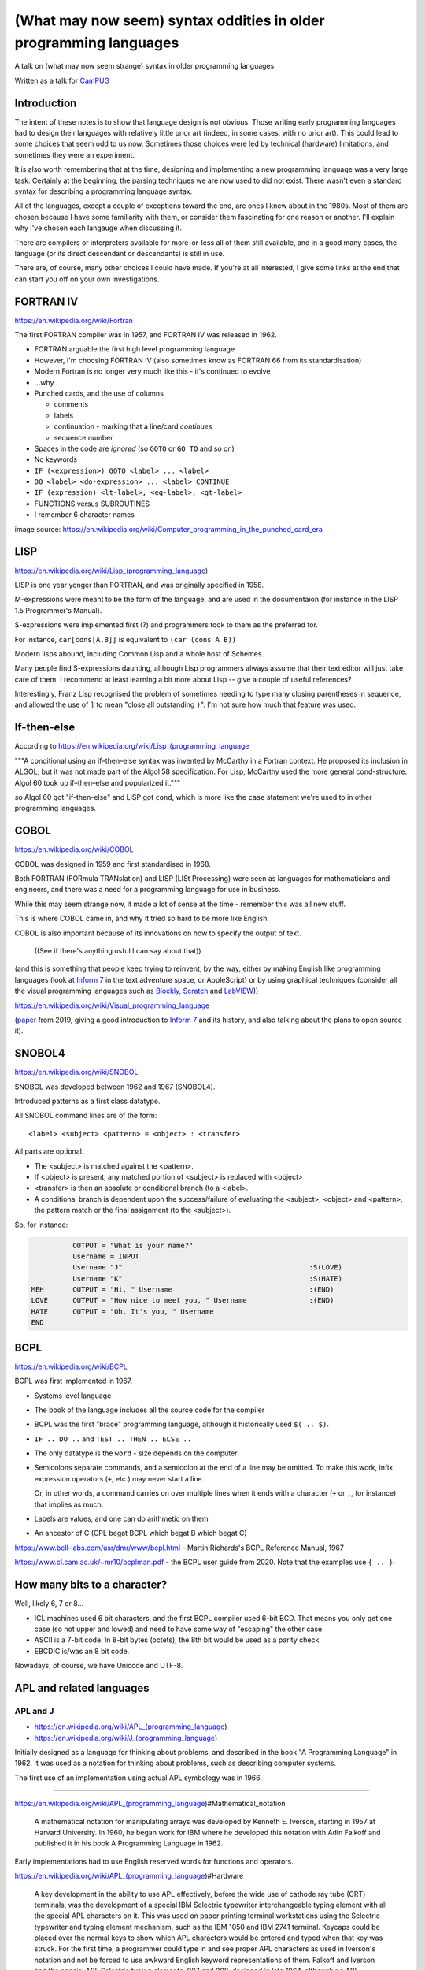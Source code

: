 ==================================================================
(What may now seem) syntax oddities in older programming languages
==================================================================

A talk on (what may now seem strange) syntax in older programming languages

Written as a talk for CamPUG_

Introduction
============

The intent of these notes is to show that language design is not
obvious. Those writing early programming languages had to design their
languages with relatively little prior art (indeed, in some cases, with no
prior art). This could lead to some choices that seem odd to us
now. Sometimes those choices were led by technical (hardware) limitations, and
sometimes they were an experiment.

It is also worth remembering that at the time, designing and implementing a
new programming language was a very large task. Certainly at the beginning,
the parsing techniques we are now used to did not exist. There wasn't even a
standard syntax for describing a programming language syntax.

All of the languages, except a couple of exceptions toward the end, are ones I
knew about in the 1980s. Most of them are chosen because I have some
familiarity with them, or consider them fascinating for one reason or
another. I'll explain why I've chosen each langauge when discussing it.

There are compilers or interpreters available for more-or-less all of them
still available, and in a good many cases, the language (or its direct
descendant or descendants) is still in use.

There are, of course, many other choices I could have made. If you're at all
interested, I give some links at the end that can start you off on your own
investigations.


.. Programming languages

   FORTRAN IV                     **
   LISP (S and M forms)           **
   COBOL (briefly)                **
   Snobol / Spitbol (probably)    **
   BCPL                           **
   APL                            **
   Algol 68                       ** for stropping at least
   RPG (maybe)
   Smalltalk                      ** ideally
   Occam (briefly)
   Prolog                         ** maybe
   Forth                          ** ideally
   Tcl (maybe)
   ABC                            -- just for appearance
   Python                         -- just for 99 bottles explanation

   That's really too many - even if I only spend 5 minutes on each (and
   FORTRAN IV is longer than that) then that suggests at most 12 for an hour
   speaking, and the above is 15.

   Keeping just the marked items gives me 12, which may be doable.

   Or, looking at it another way, no more than about 40 slides at most for
   60 minutes, depending on how long I talk around each slide.

FORTRAN IV
==========

https://en.wikipedia.org/wiki/Fortran

The first FORTRAN compiler was in 1957, and FORTRAN IV was released in 1962.

* FORTRAN arguable the first high level programming language
* However, I'm choosing FORTRAN IV (also sometimes know as FORTRAN 66 from its
  standardisation)
* Modern Fortran is no longer very much like this - it's continued to evolve
* ...why
* Punched cards, and the use of columns

  * comments
  * labels
  * continuation - marking that a line/card *continues*
  * sequence number

* Spaces in the code are *ignored* (so ``GOTO`` or ``GO TO`` and so on)
* No keywords
* ``IF (<expression>) GOTO <label> ... <label>``
* ``DO <label> <do-expression> ... <label> CONTINUE``
* ``IF (expression) <lt-label>, <eq-label>, <gt-label>``
* FUNCTIONS versus SUBROUTINES
* I remember 6 character names


.. image:: images/FortranCardPROJ039.agr.jpg
   :alt: Fortran punched card. Program text "Z(1) = Y + W(1)". Sequence number "PR0J039"

image source: https://en.wikipedia.org/wiki/Computer_programming_in_the_punched_card_era

LISP
====

https://en.wikipedia.org/wiki/Lisp_(programming_language)

LISP is one year yonger than FORTRAN, and was originally specified in 1958.

M-expressions were meant to be the form of the language, and are used in the
documentaion (for instance in the LISP 1.5 Programmer's Manual).

S-expressions were implemented first (?) and programmers took to them as the
preferred for.

For instance, ``car[cons[A,B]]`` is equivalent to ``(car (cons A B))``

Modern lisps abound, including Common Lisp and a whole host of Schemes.

Many people find S-expressions daunting, although Lisp programmers always
assume that their text editor will just take care of them. I recommend at
least learning a bit more about Lisp -- give a couple of useful references?

Interestingly, Franz Lisp recognised the problem of sometimes needing to type
many closing parentheses in sequence, and allowed the use of ``]`` to mean
"close all outstanding ``)``". I'm not sure how much that feature was used.

If-then-else
============

According to https://en.wikipedia.org/wiki/Lisp_(programming_language

"""A conditional using an if–then–else syntax was invented by McCarthy in a
Fortran context. He proposed its inclusion in ALGOL, but it was not made part
of the Algol 58 specification. For Lisp, McCarthy used the more general
cond-structure. Algol 60 took up if–then–else and popularized it."""

so Algol 60 got "if-then-else" and LISP got ``cond``, which is more like the
``case`` statement we're used to in other programming languages.


COBOL
=====

https://en.wikipedia.org/wiki/COBOL

COBOL was designed in 1959 and first standardised in 1968.

Both FORTRAN (FORmula TRANslation) and LISP (LISt Processing) were seen as
languages for mathematicians and engineers, and there was a need for a
programming language for use in business.

While this may seem strange now, it made a lot of sense at the time - remember
this was all new stuff.

This is where COBOL came in, and why it tried so hard to be more like English.

COBOL is also important because of its innovations on how to specify the
output of text.

    ((See if there's anything usful I can say about that))

(and this is something that people keep trying to reinvent, by the way, either
by making English like programming languages (look at `Inform 7`_ in the text
adventure space, or AppleScript) or by using graphical techniques (consider
all the visual programming languages such as Blockly_, Scratch_ and LabVIEW_))

https://en.wikipedia.org/wiki/Visual_programming_language

.. _`Inform 7`: http://inform7.com/
.. _Applescript: https://en.wikipedia.org/wiki/AppleScript
.. _Blockly: https://en.wikipedia.org/wiki/Visual_programming_language
.. _Scratch: https://en.wikipedia.org/wiki/Scratch_(programming_language)
.. _LabVIEW: https://en.wikipedia.org/wiki/LabVIEW

(paper__ from 2019, giving a good introduction to `Inform 7`_ and its history,
and also talking about the plans to open source it).

__ http://inform7.com/talks/2019/06/14/narrascope.html

SNOBOL4
=======

https://en.wikipedia.org/wiki/SNOBOL

SNOBOL was developed between 1962 and 1967 (SNOBOL4).

Introduced patterns as a first class datatype.

All SNOBOL command lines are of the form::

  <label> <subject> <pattern> = <object> : <transfer>

All parts are optional.

* The <subject> is matched against the <pattern>.
* If <object> is present, any matched portion of <subject> is replaced with <object>
* <transfer> is then an absolute or conditional branch (to a <label>.
* A conditional branch is dependent upon the success/failure of evaluating the
  <subject>, <object> and <pattern>, the pattern match or the final assignment
  (to the <subject>).

So, for instance:

.. code:: snobol

            OUTPUT = "What is your name?"
            Username = INPUT
            Username "J"                                             :S(LOVE)
            Username "K"                                             :S(HATE)
  MEH       OUTPUT = "Hi, " Username                                 :(END)
  LOVE      OUTPUT = "How nice to meet you, " Username               :(END)
  HATE      OUTPUT = "Oh. It's you, " Username
  END

BCPL
====

https://en.wikipedia.org/wiki/BCPL

BCPL was first implemented in 1967.

* Systems level language
* The book of the language includes all the source code for the compiler
* BCPL was the first "brace" programming language, although it historically used
  ``$( .. $)``.
* ``IF .. DO ..`` and ``TEST .. THEN .. ELSE ..``
* The only datatype is the ``word`` - size depends on the computer
* Semicolons separate commands, and a semicolon at the end of a line may be
  omitted. To make this work, infix expression operators (``+``, etc.) may
  never start a line.

  Or, in other words, a command carries on over multiple lines when it ends
  with a character (``+`` or ``,``, for instance) that implies as much.

* Labels are values, and one can do arithmetic on them
* An ancestor of C (CPL begat BCPL which begat B which begat C)

https://www.bell-labs.com/usr/dmr/www/bcpl.html - Martin Richards's BCPL Reference Manual, 1967

https://www.cl.cam.ac.uk/~mr10/bcplman.pdf - the BCPL user guide
from 2020. Note that the examples use ``{ .. }``.

How many bits to a character?
=============================

Well, likely 6, 7 or 8...

* ICL machines used 6 bit characters, and the first BCPL compiler used 6-bit
  BCD. That means you only get one case (so not upper and lowed) and need to
  have some way of "escaping" the other case.

* ASCII is a 7-bit code. In 8-bit bytes (octets), the 8th bit would be used as
  a parity check.

* EBCDIC is/was an 8 bit code.

Nowadays, of course, we have Unicode and UTF-8.
  
APL and related languages
=========================

APL and J
---------

* https://en.wikipedia.org/wiki/APL_(programming_language)
* https://en.wikipedia.org/wiki/J_(programming_language)

Initially designed as a language for thinking about problems, and described in
the book "A Programming Language" in 1962. It was used as a notation for
thinking about problems, such as describing computer systems.

The first use of an implementation using actual APL symbology was in 1966.

------

https://en.wikipedia.org/wiki/APL_(programming_language)#Mathematical_notation

  A mathematical notation for manipulating arrays was developed by
  Kenneth E. Iverson, starting in 1957 at Harvard University. In 1960, he
  began work for IBM where he developed this notation with Adin Falkoff and
  published it in his book A Programming Language in 1962.

Early implementations had to use English reserved words for functions and
operators.

https://en.wikipedia.org/wiki/APL_(programming_language)#Hardware

  A key development in the ability to use APL effectively, before the wide use
  of cathode ray tube (CRT) terminals, was the development of a special IBM
  Selectric typewriter interchangeable typing element with all the special APL
  characters on it. This was used on paper printing terminal workstations
  using the Selectric typewriter and typing element mechanism, such as the IBM
  1050 and IBM 2741 terminal. Keycaps could be placed over the normal keys to
  show which APL characters would be entered and typed when that key was
  struck. For the first time, a programmer could type in and see proper APL
  characters as used in Iverson's notation and not be forced to use awkward
  English keyword representations of them. Falkoff and Iverson had the special
  APL Selectric typing elements, 987 and 988, designed in late 1964, although
  no APL computer system was available to use them. Iverson cited Falkoff
  as the inspiration for the idea of using an IBM Selectric typing element for
  the APL character set.

  Many APL symbols, even with the APL characters on the Selectric typing
  element, still had to be typed in by over-striking two extant element
  characters. An example is the grade up character, which had to be made from
  a delta (shift-H) and a Sheffer stroke (shift-M). This was necessary because
  the APL character set was much larger than the 88 characters allowed on the
  typing element, even when letters were restricted to upper-case (capitals).

APL -> J, using ASCII with digraphs instead of special symbols (basically,
it adds dot and colon to things to make new symbols)

S and R
-------

* https://en.wikipedia.org/wiki/S_%28programming_language%29
* https://en.wikipedia.org/wiki/R_(programming_language)

People here are probably more familiar with R, which is an implementation of S

  APL -> S, a stastical programming language

  R is an implementation of S with some extensions. Much S code should run
  unaltered.

* https://en.wikipedia.org/wiki/R_(programming_language) - initial release 1995
* https://en.wikipedia.org/wiki/S_(programming_language) - first working
  version in 1976

  Richard Becker's `A Brief History of S`_ indicates that they were very well
  aware of APL, but clearly S is not a descendant of APL.

.. _`A Brief History of S`:: https://www.math.uwaterloo.ca/~rwoldfor/software/R-code/historyOfS.pdf

`APL in R`_ by Jan de Leeuw and Masanao Yajima, 2016, is an online book that
presents R code for APL array operations.

.. _`APL in R`: https://bookdown.org/jandeleeuw6/apl/

Algol 68
========

* https://en.wikipedia.org/wiki/ALGOL_68
* https://opensource.com/article/20/6/algol68 - Exploring Algol 68 in the 21st
  century
* http://www.algol68.org/ - a site dedicated to matters related to the programming language
* https://jmvdveer.home.xs4all.nl/en.algol-68-genie.html for modern compilers

The first working compiler was for `ALGOL 68-R` (an extended subset of the
language), in 1970 - although some of the restrictions were adopted into the
revised report on ALGOL 68.

.. _`ALGOL 68-R`: https://en.wikipedia.org/wiki/ALGOL_68-R

----

* Case stropping - what it was and why it was needed and other solutions

  From https://en.wikipedia.org/wiki/ALGOL_68-R#Stropping:

    In ALGOL family languages, it is necessary to distinguish between
    identifiers and basic symbols of the language. In printed texts this was
    usually accomplished by printing basic symbols in boldface or underlined
    (begin or begin for example).

    In source code programs, some stropping technique had to be used. In many
    ALGOL like languages, before ALGOL 68-R, this was accomplished by
    enclosing basic symbols in single quote characters ('begin' for
    example). In 68-R, basic symbols could be distinguished by writing them in
    upper case, lower case being used for identifiers.

    As ALGOL 68-R was implemented on a machine with 6-bit bytes (and hence a
    64 character set) this was quite complex and, at least initially, programs
    had to be composed on paper punched tape using a Friden Flexowriter.

    Partly based on the experience of ALGOL 68-R, the revised report on ALGOL
    68 specified hardware representations for the language, including UPPER
    stropping.

  and https://en.wikipedia.org/wiki/ALGOL_68#Program_representation, which
  gives the following alternative representations for the same code:

      *int* a real int = 3;  # the *strict* language #
    
  .. code:: algol

      'INT'A REAL INT = 3; # QUOTE stropping style #
      .INT A REAL INT = 3; # POINT stropping style #
      INT a real int = 3;  # UPPER stropping style #
      int a_real_int = 3;  # RES stropping style, there are 61 accepted reserved words #

  The inevitable wikipedia page: https://en.wikipedia.org/wiki/Stropping_(syntax)
  
* Whitespace in variable names
* "If it compiles, it runs"
* ``REF``
* Standards arguments (the split in the Algol community) and the difficulty of
  writing a compiler (at the time)

RPG
===

can I say useful stuff?


Smalltalk
=========

https://en.wikipedia.org/wiki/Smalltalk

Smalltalk-80 was made available in 1980.

* Almost no syntax
* Still alive (for instance, Pharo_)
* Influences everywhere
* http://www.jera.com/techinfo/readingSmalltalk.pdf "Reading Smalltalk"

.. _Pharo: https://pharo.org/

Occam
=====

https://en.wikipedia.org/wiki/Occam_(programming_language)

(briefly)

Signficant indentation!

http://concurrency.cc/docs/ - documentation for occam-pi, a superset of occam2
that will run on an arduino. Last blogpost on the site was in 2015.

Designed for parallel programming on a network of transputer chips.


Prolog
======

and maybe a bit about Erlang?

Full stop to end expressions/statements, not semicolon


Forth
=====

A stack based language.

Tcl
===

(maybe)

ABC
===

For old times take

This is the programming language that Guido van Rossum worked on before
inventing Python, and his experiences with ABC were significant in how he
designed Python.

Python
======

Just to show the "99 bottles" solutions, to give an idea of how much / how
little those really convey about a programming language.

One "traditional"

https://rosettacode.org/wiki/99_Bottles_of_Beer/Python

.. code:: python

  def sing(b, end):
      print(b or 'No more','bottle'+('s' if b-1 else ''), end)

  for i in range(99, 0, -1):
      sing(i, 'of beer on the wall,')
      sing(i, 'of beer,')
      print('Take one down, pass it around,')
      sing(i-1, 'of beer on the wall.\n')

(mainly included to show how one should not necessarily judge a language from
the examples given!)

And another that just misses the whole point of the exercise, but is
definitely my favourite:

http://rosettacode.org/wiki/99_Bottles_of_Beer#Python_3

.. code:: python

  """Pythonic 99 beer song (maybe the simplest naive implementation in Python 3)."""

    REGULAR_VERSE = '''\
    {n} bottles of beer on the wall, {n} bottles of beer
    Take one down and pass it around, {n_minus_1} bottles of beer on the wall.

    '''

    ENDING_VERSES = '''\
    2 bottles of beer on the wall, 2 bottles of beer.
    Take one down and pass it around, 1 bottle of beer on the wall.

    1 bottle of beer on the wall, 1 bottle of beer.
    Take one down and pass it around, no more bottles of beer on the wall.

    No more bottles of beer on the wall, no more bottles of beer.
    Go to the store and buy some more, 99 bottles of beer on the wall.

    '''
    for n in range(99, 2, -1):
        print(REGULAR_VERSE.format(n=n, n_minus_1=n - 1))
    print(ENDING_VERSES)


History and Timelines
=====================

* https://www.scriptol.com/programming/history.php
* https://www.scriptol.com/programming/list-programming-languages.php
* https://www.scriptol.com/programming/sieve.php

* https://www.levenez.com/lang/

starts with Plankalkul ! but rather limited on the languages it lists

* https://media.timetoast.com/timelines/programming-languages-b4c706df-fef5-4b23-8d87-2b0a666150df

* http://rigaux.org/language-study/diagram.html - with some links to others

  Has 2 versions - a simplified one, and a more complete one

* http://www.digibarn.com/collections/posters/tongues/ComputerLanguagesChart.png
  from http://www.digibarn.com/collections/posters/tongues/ appears to be
  rather nice at first glance

----------------------------

Written in reStructuredText_.

Converted to PDF using rst2pdf_.

Source and associated slides at https://github.com/tibs/old-proglang-syntaxes-talk

|cc-attr-sharealike| This slideshow and its related files are released under a
`Creative Commons Attribution-ShareAlike 4.0 International License`_.

.. |cc-attr-sharealike| image:: images/cc-attribution-sharealike-88x31.png
   :alt: CC-Attribution-ShareAlike image
   :align: middle

.. _`Creative Commons Attribution-ShareAlike 4.0 International License`: http://creativecommons.org/licenses/by-sa/4.0/

.. _CamPUG: https://www.meetup.com/CamPUG/
.. _reStructuredText: http://docutils.sourceforge.net/docs/ref/rst/restructuredtext.html
.. _rst2pdf: https://rst2pdf.org/
